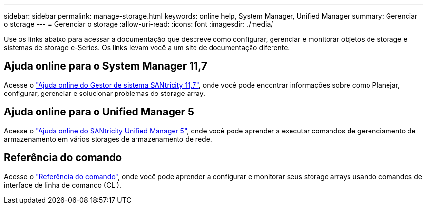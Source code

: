 ---
sidebar: sidebar 
permalink: manage-storage.html 
keywords: online help, System Manager, Unified Manager 
summary: Gerenciar o storage 
---
= Gerenciar o storage
:allow-uri-read: 
:icons: font
:imagesdir: ./media/


[role="lead"]
Use os links abaixo para acessar a documentação que descreve como configurar, gerenciar e monitorar objetos de storage e sistemas de storage e-Series. Os links levam você a um site de documentação diferente.



== Ajuda online para o System Manager 11,7

Acesse o https://docs.netapp.com/us-en/e-series-santricity/system-manager/index.html["Ajuda online do Gestor de sistema SANtricity 11,7"^], onde você pode encontrar informações sobre como Planejar, configurar, gerenciar e solucionar problemas do storage array.



== Ajuda online para o Unified Manager 5

Acesse o https://docs.netapp.com/us-en/e-series-santricity/unified-manager/index.html["Ajuda online do SANtricity Unified Manager 5"^], onde você pode aprender a executar comandos de gerenciamento de armazenamento em vários storages de armazenamento de rede.



== Referência do comando

Acesse o https://docs.netapp.com/us-en/e-series-cli/index.html["Referência do comando"^], onde você pode aprender a configurar e monitorar seus storage arrays usando comandos de interface de linha de comando (CLI).
